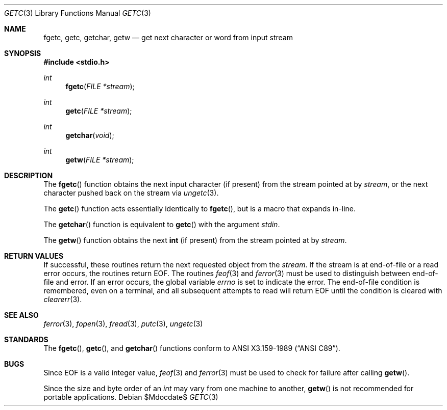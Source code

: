 .\"	$OpenBSD: getc.3,v 1.12 2007/05/31 19:19:31 jmc Exp $
.\"
.\" Copyright (c) 1990, 1991, 1993
.\"	The Regents of the University of California.  All rights reserved.
.\"
.\" This code is derived from software contributed to Berkeley by
.\" Chris Torek and the American National Standards Committee X3,
.\" on Information Processing Systems.
.\"
.\" Redistribution and use in source and binary forms, with or without
.\" modification, are permitted provided that the following conditions
.\" are met:
.\" 1. Redistributions of source code must retain the above copyright
.\"    notice, this list of conditions and the following disclaimer.
.\" 2. Redistributions in binary form must reproduce the above copyright
.\"    notice, this list of conditions and the following disclaimer in the
.\"    documentation and/or other materials provided with the distribution.
.\" 3. Neither the name of the University nor the names of its contributors
.\"    may be used to endorse or promote products derived from this software
.\"    without specific prior written permission.
.\"
.\" THIS SOFTWARE IS PROVIDED BY THE REGENTS AND CONTRIBUTORS ``AS IS'' AND
.\" ANY EXPRESS OR IMPLIED WARRANTIES, INCLUDING, BUT NOT LIMITED TO, THE
.\" IMPLIED WARRANTIES OF MERCHANTABILITY AND FITNESS FOR A PARTICULAR PURPOSE
.\" ARE DISCLAIMED.  IN NO EVENT SHALL THE REGENTS OR CONTRIBUTORS BE LIABLE
.\" FOR ANY DIRECT, INDIRECT, INCIDENTAL, SPECIAL, EXEMPLARY, OR CONSEQUENTIAL
.\" DAMAGES (INCLUDING, BUT NOT LIMITED TO, PROCUREMENT OF SUBSTITUTE GOODS
.\" OR SERVICES; LOSS OF USE, DATA, OR PROFITS; OR BUSINESS INTERRUPTION)
.\" HOWEVER CAUSED AND ON ANY THEORY OF LIABILITY, WHETHER IN CONTRACT, STRICT
.\" LIABILITY, OR TORT (INCLUDING NEGLIGENCE OR OTHERWISE) ARISING IN ANY WAY
.\" OUT OF THE USE OF THIS SOFTWARE, EVEN IF ADVISED OF THE POSSIBILITY OF
.\" SUCH DAMAGE.
.\"
.Dd $Mdocdate$
.Dt GETC 3
.Os
.Sh NAME
.Nm fgetc ,
.Nm getc ,
.Nm getchar ,
.Nm getw
.Nd get next character or word from input stream
.Sh SYNOPSIS
.Fd #include <stdio.h>
.Ft int
.Fn fgetc "FILE *stream"
.Ft int
.Fn getc "FILE *stream"
.Ft int
.Fn getchar "void"
.Ft int
.Fn getw "FILE *stream"
.Sh DESCRIPTION
The
.Fn fgetc
function obtains the next input character (if present) from the stream
pointed at by
.Fa stream ,
or the next character pushed back on the stream via
.Xr ungetc 3 .
.Pp
The
.Fn getc
function acts essentially identically to
.Fn fgetc ,
but is a macro that expands in-line.
.Pp
The
.Fn getchar
function is equivalent to
.Fn getc
with the argument
.Em stdin .
.Pp
The
.Fn getw
function obtains the next
.Li int
(if present)
from the stream pointed at by
.Fa stream .
.Sh RETURN VALUES
If successful, these routines return the next requested object from the
.Fa stream .
If the stream is at end-of-file or a read error occurs, the routines return
.Dv EOF .
The routines
.Xr feof 3
and
.Xr ferror 3
must be used to distinguish between end-of-file and error.
If an error occurs, the global variable
.Va errno
is set to indicate the error.
The end-of-file condition is remembered, even on a terminal, and all
subsequent attempts to read will return
.Dv EOF
until the condition is cleared with
.Xr clearerr 3 .
.Sh SEE ALSO
.Xr ferror 3 ,
.Xr fopen 3 ,
.Xr fread 3 ,
.Xr putc 3 ,
.Xr ungetc 3
.Sh STANDARDS
The
.Fn fgetc ,
.Fn getc ,
and
.Fn getchar
functions conform to
.St -ansiC .
.Sh BUGS
Since
.Dv EOF
is a valid integer value,
.Xr feof 3
and
.Xr ferror 3
must be used to check for failure after calling
.Fn getw .
.Pp
Since the size and byte order of an
.Vt int
may vary from one machine to another,
.Fn getw
is not recommended for portable applications.

